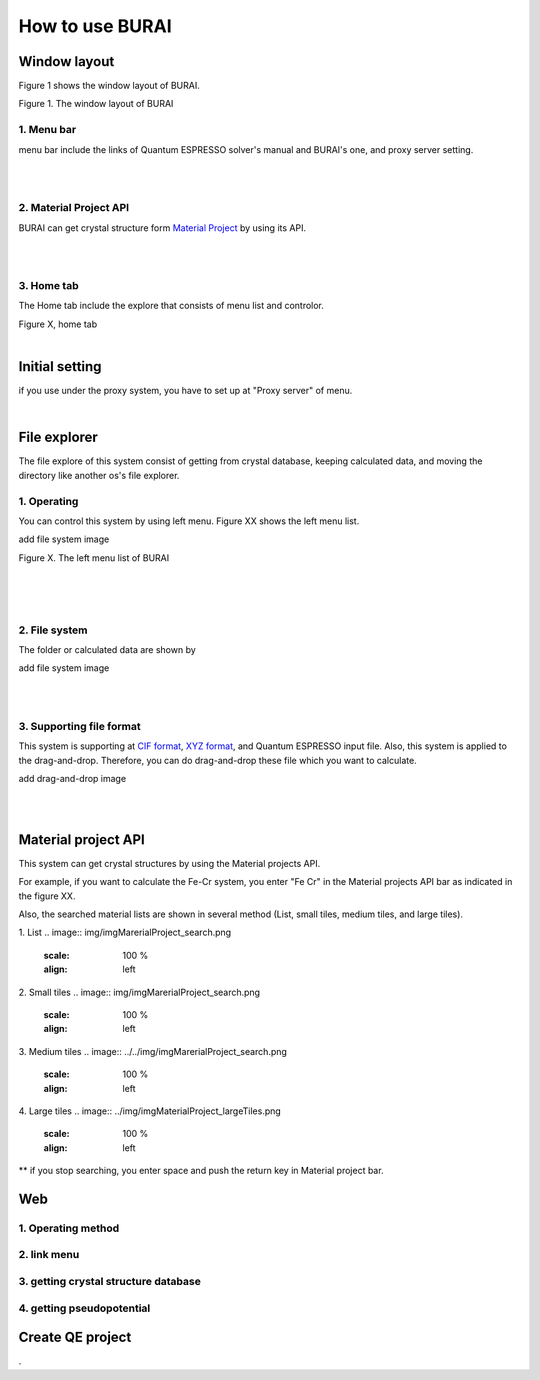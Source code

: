 How to use BURAI
================

Window layout
-------------
Figure 1 shows the window layout of BURAI.

.. image:: img/imgWindowStructure_window_all.png

Figure 1. The window layout of BURAI

1. Menu bar
^^^^^^^^^^^

menu bar include the links of Quantum ESPRESSO solver's manual and BURAI's one, and proxy server setting.

.. image:: img/imgWindowStructure_menubar.png
   :scale: 80 %
   :align: center

| 
| 

2. Material Project API
^^^^^^^^^^^^^^^^^^^^^^^

BURAI can get crystal structure form `Material Project <https://materialsproject.org/>`_ by using its API.

| 
| 

3. Home tab
^^^^^^^^^^^

The Home tab include the explore that consists of menu list and controlor. 

.. image:: img/imgWindowStructure_hometab.png

| Figure X, home tab
| 

Initial setting
---------------


if you use under the proxy system, you have to set up at "Proxy server" of menu.

.. image:: img/imgWindowStructure_proxyServer.png
   :scale: 80 %
   :align: center

| 

File explorer
-------------

The file explore of this system consist of getting from crystal database, keeping calculated data, and moving
the directory like another os's file explorer.


1. Operating
^^^^^^^^^^^^

You can control this system by using left menu. Figure XX shows the left menu list.

add file system image

.. image:: img/imgWindowStructure_leftmenu.png
   :scale: 80 %
   :align: center
   
Figure X. The left menu list of BURAI

| 
| 
| 

2. File system
^^^^^^^^^^^^^^

The folder or calculated data are shown by 


add file system image

.. image:: img/imgWindowStructure_menubar.png
   :scale: 80 %
   :align: left

| 
| 

3. Supporting file format
^^^^^^^^^^^^^^^^^^^^^^^^^

This system is supporting at `CIF format <https://en.wikipedia.org/wiki/Crystallographic_Information_File>`_, `XYZ format <https://en.wikipedia.org/wiki/XYZ_file_format>`_, and Quantum ESPRESSO input file.
Also, this system is applied to the drag-and-drop. Therefore, you can do drag-and-drop these file 
which you want to calculate.

add drag-and-drop image


.. image:: img/imgWindowStructure_menubar.png
   :scale: 50 %
   :align: left
| 
| 



Material project API
--------------------

This system can get crystal structures by using the Material projects API.

For example, if you want to calculate the Fe-Cr system, you enter "Fe Cr" in the Material projects API bar as indicated in the figure XX.

.. image:: img/imgMaterialProject_search.png
   :scale: 100 %
   :align: left

Also, the searched material lists are shown in several method (List, small tiles, medium tiles, and large tiles).

1. List
.. image:: img/imgMarerialProject_search.png
   :scale: 100 %
   :align: left
   
2. Small tiles   
.. image:: img/imgMarerialProject_search.png
   :scale: 100 %
   :align: left

3. Medium tiles    
.. image:: ../../img/imgMarerialProject_search.png
   :scale: 100 %
   :align: left

4. Large tiles   
.. image:: ../img/imgMaterialProject_largeTiles.png
   :scale: 100 %
   :align: left



** if you stop searching, you enter space and push the return key in Material project bar.



Web
---

1. Operating method
^^^^^^^^^^^^^^^^^^^

2. link menu
^^^^^^^^^^^^

3. getting crystal structure database
^^^^^^^^^^^^^^^^^^^^^^^^^^^^^^^^^^^^^

4. getting pseudopotential
^^^^^^^^^^^^^^^^^^^^^^^^^^





Create QE project
-----------------
.



